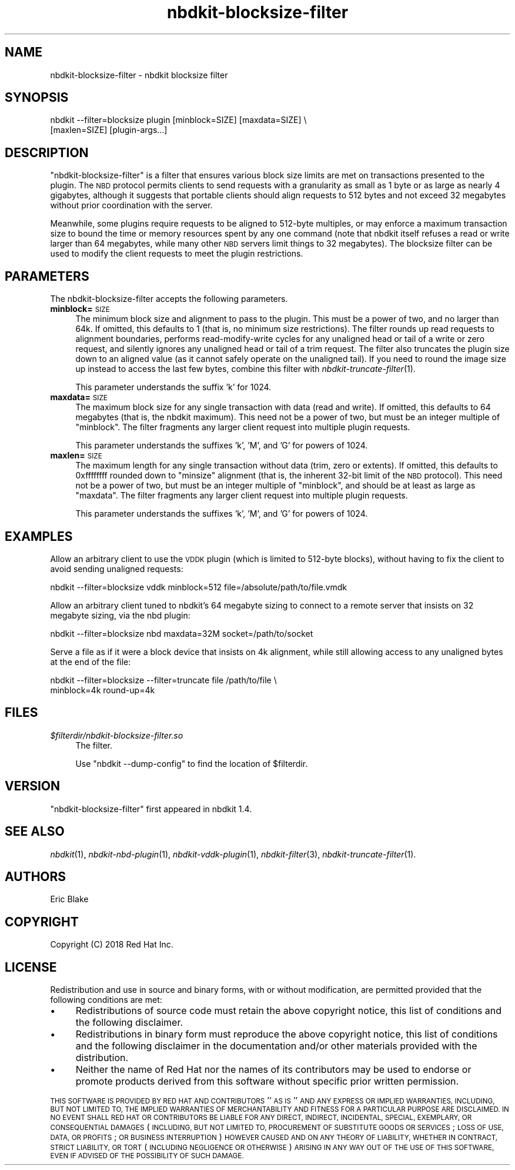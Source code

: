 .\" Automatically generated by Podwrapper::Man 1.21.8 (Pod::Simple 3.35)
.\"
.\" Standard preamble:
.\" ========================================================================
.de Sp \" Vertical space (when we can't use .PP)
.if t .sp .5v
.if n .sp
..
.de Vb \" Begin verbatim text
.ft CW
.nf
.ne \\$1
..
.de Ve \" End verbatim text
.ft R
.fi
..
.\" Set up some character translations and predefined strings.  \*(-- will
.\" give an unbreakable dash, \*(PI will give pi, \*(L" will give a left
.\" double quote, and \*(R" will give a right double quote.  \*(C+ will
.\" give a nicer C++.  Capital omega is used to do unbreakable dashes and
.\" therefore won't be available.  \*(C` and \*(C' expand to `' in nroff,
.\" nothing in troff, for use with C<>.
.tr \(*W-
.ds C+ C\v'-.1v'\h'-1p'\s-2+\h'-1p'+\s0\v'.1v'\h'-1p'
.ie n \{\
.    ds -- \(*W-
.    ds PI pi
.    if (\n(.H=4u)&(1m=24u) .ds -- \(*W\h'-12u'\(*W\h'-12u'-\" diablo 10 pitch
.    if (\n(.H=4u)&(1m=20u) .ds -- \(*W\h'-12u'\(*W\h'-8u'-\"  diablo 12 pitch
.    ds L" ""
.    ds R" ""
.    ds C` ""
.    ds C' ""
'br\}
.el\{\
.    ds -- \|\(em\|
.    ds PI \(*p
.    ds L" ``
.    ds R" ''
.    ds C`
.    ds C'
'br\}
.\"
.\" Escape single quotes in literal strings from groff's Unicode transform.
.ie \n(.g .ds Aq \(aq
.el       .ds Aq '
.\"
.\" If the F register is >0, we'll generate index entries on stderr for
.\" titles (.TH), headers (.SH), subsections (.SS), items (.Ip), and index
.\" entries marked with X<> in POD.  Of course, you'll have to process the
.\" output yourself in some meaningful fashion.
.\"
.\" Avoid warning from groff about undefined register 'F'.
.de IX
..
.if !\nF .nr F 0
.if \nF>0 \{\
.    de IX
.    tm Index:\\$1\t\\n%\t"\\$2"
..
.    if !\nF==2 \{\
.        nr % 0
.        nr F 2
.    \}
.\}
.\" ========================================================================
.\"
.IX Title "nbdkit-blocksize-filter 1"
.TH nbdkit-blocksize-filter 1 "2020-06-10" "nbdkit-1.21.8" "NBDKIT"
.\" For nroff, turn off justification.  Always turn off hyphenation; it makes
.\" way too many mistakes in technical documents.
.if n .ad l
.nh
.SH "NAME"
nbdkit\-blocksize\-filter \- nbdkit blocksize filter
.SH "SYNOPSIS"
.IX Header "SYNOPSIS"
.Vb 2
\& nbdkit \-\-filter=blocksize plugin [minblock=SIZE] [maxdata=SIZE] \e
\&     [maxlen=SIZE] [plugin\-args...]
.Ve
.SH "DESCRIPTION"
.IX Header "DESCRIPTION"
\&\f(CW\*(C`nbdkit\-blocksize\-filter\*(C'\fR is a filter that ensures various block size
limits are met on transactions presented to the plugin.  The \s-1NBD\s0
protocol permits clients to send requests with a granularity as small
as 1 byte or as large as nearly 4 gigabytes, although it suggests that
portable clients should align requests to 512 bytes and not exceed 32
megabytes without prior coordination with the server.
.PP
Meanwhile, some plugins require requests to be aligned to 512\-byte
multiples, or may enforce a maximum transaction size to bound the time
or memory resources spent by any one command (note that nbdkit itself
refuses a read or write larger than 64 megabytes, while many other \s-1NBD\s0
servers limit things to 32 megabytes).  The blocksize filter can be
used to modify the client requests to meet the plugin restrictions.
.SH "PARAMETERS"
.IX Header "PARAMETERS"
The nbdkit-blocksize-filter accepts the following parameters.
.IP "\fBminblock=\fR\s-1SIZE\s0" 4
.IX Item "minblock=SIZE"
The minimum block size and alignment to pass to the plugin.  This must
be a power of two, and no larger than 64k.  If omitted, this defaults
to 1 (that is, no minimum size restrictions).  The filter rounds up
read requests to alignment boundaries, performs read-modify-write
cycles for any unaligned head or tail of a write or zero request, and
silently ignores any unaligned head or tail of a trim request.  The
filter also truncates the plugin size down to an aligned value (as it
cannot safely operate on the unaligned tail).  If you need to round
the image size up instead to access the last few bytes, combine this
filter with \fInbdkit\-truncate\-filter\fR\|(1).
.Sp
This parameter understands the suffix 'k' for 1024.
.IP "\fBmaxdata=\fR\s-1SIZE\s0" 4
.IX Item "maxdata=SIZE"
The maximum block size for any single transaction with data (read and
write).  If omitted, this defaults to 64 megabytes (that is, the
nbdkit maximum).  This need not be a power of two, but must be an
integer multiple of \f(CW\*(C`minblock\*(C'\fR.  The filter fragments any larger
client request into multiple plugin requests.
.Sp
This parameter understands the suffixes 'k', 'M', and 'G' for powers
of 1024.
.IP "\fBmaxlen=\fR\s-1SIZE\s0" 4
.IX Item "maxlen=SIZE"
The maximum length for any single transaction without data (trim, zero
or extents).  If omitted, this defaults to 0xffffffff rounded down to
\&\f(CW\*(C`minsize\*(C'\fR alignment (that is, the inherent 32\-bit limit of the \s-1NBD\s0
protocol).  This need not be a power of two, but must be an integer
multiple of \f(CW\*(C`minblock\*(C'\fR, and should be at least as large as
\&\f(CW\*(C`maxdata\*(C'\fR.  The filter fragments any larger client request into
multiple plugin requests.
.Sp
This parameter understands the suffixes 'k', 'M', and 'G' for powers
of 1024.
.SH "EXAMPLES"
.IX Header "EXAMPLES"
Allow an arbitrary client to use the \s-1VDDK\s0 plugin (which is limited to
512\-byte blocks), without having to fix the client to avoid sending
unaligned requests:
.PP
.Vb 1
\& nbdkit \-\-filter=blocksize vddk minblock=512 file=/absolute/path/to/file.vmdk
.Ve
.PP
Allow an arbitrary client tuned to nbdkit's 64 megabyte sizing to
connect to a remote server that insists on 32 megabyte sizing, via the
nbd plugin:
.PP
.Vb 1
\& nbdkit \-\-filter=blocksize nbd maxdata=32M socket=/path/to/socket
.Ve
.PP
Serve a file as if it were a block device that insists on 4k
alignment, while still allowing access to any unaligned bytes at the
end of the file:
.PP
.Vb 2
\& nbdkit \-\-filter=blocksize \-\-filter=truncate file /path/to/file \e
\& minblock=4k round\-up=4k
.Ve
.SH "FILES"
.IX Header "FILES"
.IP "\fI\f(CI$filterdir\fI/nbdkit\-blocksize\-filter.so\fR" 4
.IX Item "$filterdir/nbdkit-blocksize-filter.so"
The filter.
.Sp
Use \f(CW\*(C`nbdkit \-\-dump\-config\*(C'\fR to find the location of \f(CW$filterdir\fR.
.SH "VERSION"
.IX Header "VERSION"
\&\f(CW\*(C`nbdkit\-blocksize\-filter\*(C'\fR first appeared in nbdkit 1.4.
.SH "SEE ALSO"
.IX Header "SEE ALSO"
\&\fInbdkit\fR\|(1),
\&\fInbdkit\-nbd\-plugin\fR\|(1),
\&\fInbdkit\-vddk\-plugin\fR\|(1),
\&\fInbdkit\-filter\fR\|(3),
\&\fInbdkit\-truncate\-filter\fR\|(1).
.SH "AUTHORS"
.IX Header "AUTHORS"
Eric Blake
.SH "COPYRIGHT"
.IX Header "COPYRIGHT"
Copyright (C) 2018 Red Hat Inc.
.SH "LICENSE"
.IX Header "LICENSE"
Redistribution and use in source and binary forms, with or without
modification, are permitted provided that the following conditions are
met:
.IP "\(bu" 4
Redistributions of source code must retain the above copyright
notice, this list of conditions and the following disclaimer.
.IP "\(bu" 4
Redistributions in binary form must reproduce the above copyright
notice, this list of conditions and the following disclaimer in the
documentation and/or other materials provided with the distribution.
.IP "\(bu" 4
Neither the name of Red Hat nor the names of its contributors may be
used to endorse or promote products derived from this software without
specific prior written permission.
.PP
\&\s-1THIS SOFTWARE IS PROVIDED BY RED HAT AND CONTRIBUTORS\s0 ''\s-1AS IS\s0'' \s-1AND
ANY EXPRESS OR IMPLIED WARRANTIES, INCLUDING, BUT NOT LIMITED TO,
THE IMPLIED WARRANTIES OF MERCHANTABILITY AND FITNESS FOR A
PARTICULAR PURPOSE ARE DISCLAIMED. IN NO EVENT SHALL RED HAT OR
CONTRIBUTORS BE LIABLE FOR ANY DIRECT, INDIRECT, INCIDENTAL,
SPECIAL, EXEMPLARY, OR CONSEQUENTIAL DAMAGES\s0 (\s-1INCLUDING, BUT NOT
LIMITED TO, PROCUREMENT OF SUBSTITUTE GOODS OR SERVICES\s0; \s-1LOSS OF
USE, DATA, OR PROFITS\s0; \s-1OR BUSINESS INTERRUPTION\s0) \s-1HOWEVER CAUSED AND
ON ANY THEORY OF LIABILITY, WHETHER IN CONTRACT, STRICT LIABILITY,
OR TORT\s0 (\s-1INCLUDING NEGLIGENCE OR OTHERWISE\s0) \s-1ARISING IN ANY WAY OUT
OF THE USE OF THIS SOFTWARE, EVEN IF ADVISED OF THE POSSIBILITY OF
SUCH DAMAGE.\s0
